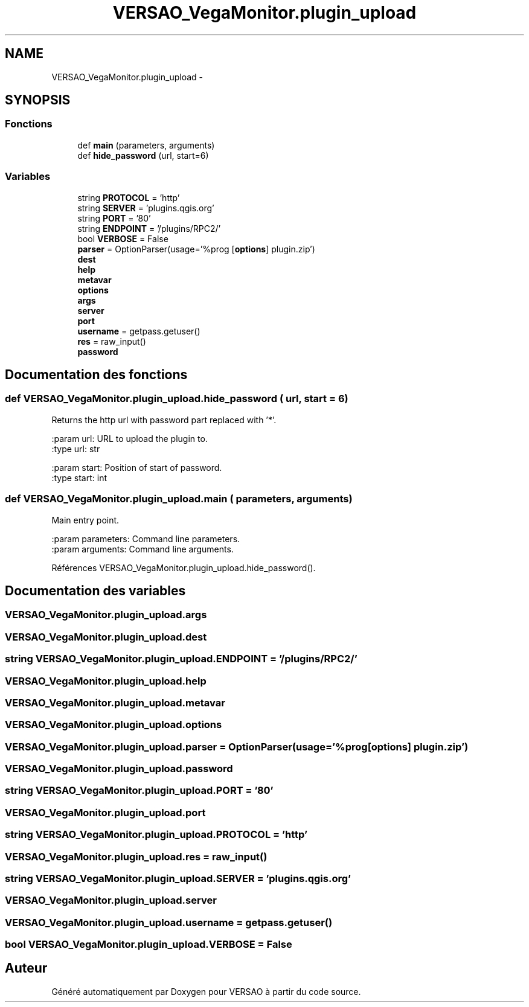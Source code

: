 .TH "VERSAO_VegaMonitor.plugin_upload" 3 "Mercredi 3 Août 2016" "VERSAO" \" -*- nroff -*-
.ad l
.nh
.SH NAME
VERSAO_VegaMonitor.plugin_upload \- 
.SH SYNOPSIS
.br
.PP
.SS "Fonctions"

.in +1c
.ti -1c
.RI "def \fBmain\fP (parameters, arguments)"
.br
.ti -1c
.RI "def \fBhide_password\fP (url, start=6)"
.br
.in -1c
.SS "Variables"

.in +1c
.ti -1c
.RI "string \fBPROTOCOL\fP = 'http'"
.br
.ti -1c
.RI "string \fBSERVER\fP = 'plugins\&.qgis\&.org'"
.br
.ti -1c
.RI "string \fBPORT\fP = '80'"
.br
.ti -1c
.RI "string \fBENDPOINT\fP = '/plugins/RPC2/'"
.br
.ti -1c
.RI "bool \fBVERBOSE\fP = False"
.br
.ti -1c
.RI "\fBparser\fP = OptionParser(usage='%prog [\fBoptions\fP] plugin\&.zip')"
.br
.ti -1c
.RI "\fBdest\fP"
.br
.ti -1c
.RI "\fBhelp\fP"
.br
.ti -1c
.RI "\fBmetavar\fP"
.br
.ti -1c
.RI "\fBoptions\fP"
.br
.ti -1c
.RI "\fBargs\fP"
.br
.ti -1c
.RI "\fBserver\fP"
.br
.ti -1c
.RI "\fBport\fP"
.br
.ti -1c
.RI "\fBusername\fP = getpass\&.getuser()"
.br
.ti -1c
.RI "\fBres\fP = raw_input()"
.br
.ti -1c
.RI "\fBpassword\fP"
.br
.in -1c
.SH "Documentation des fonctions"
.PP 
.SS "def VERSAO_VegaMonitor\&.plugin_upload\&.hide_password ( url,  start = \fC6\fP)"

.PP
.nf
Returns the http url with password part replaced with '*'.

:param url: URL to upload the plugin to.
:type url: str

:param start: Position of start of password.
:type start: int

.fi
.PP
 
.SS "def VERSAO_VegaMonitor\&.plugin_upload\&.main ( parameters,  arguments)"

.PP
.nf
Main entry point.

:param parameters: Command line parameters.
:param arguments: Command line arguments.

.fi
.PP
 
.PP
Références VERSAO_VegaMonitor\&.plugin_upload\&.hide_password()\&.
.SH "Documentation des variables"
.PP 
.SS "VERSAO_VegaMonitor\&.plugin_upload\&.args"

.SS "VERSAO_VegaMonitor\&.plugin_upload\&.dest"

.SS "string VERSAO_VegaMonitor\&.plugin_upload\&.ENDPOINT = '/plugins/RPC2/'"

.SS "VERSAO_VegaMonitor\&.plugin_upload\&.help"

.SS "VERSAO_VegaMonitor\&.plugin_upload\&.metavar"

.SS "VERSAO_VegaMonitor\&.plugin_upload\&.options"

.SS "VERSAO_VegaMonitor\&.plugin_upload\&.parser = OptionParser(usage='%prog [\fBoptions\fP] plugin\&.zip')"

.SS "VERSAO_VegaMonitor\&.plugin_upload\&.password"

.SS "string VERSAO_VegaMonitor\&.plugin_upload\&.PORT = '80'"

.SS "VERSAO_VegaMonitor\&.plugin_upload\&.port"

.SS "string VERSAO_VegaMonitor\&.plugin_upload\&.PROTOCOL = 'http'"

.SS "VERSAO_VegaMonitor\&.plugin_upload\&.res = raw_input()"

.SS "string VERSAO_VegaMonitor\&.plugin_upload\&.SERVER = 'plugins\&.qgis\&.org'"

.SS "VERSAO_VegaMonitor\&.plugin_upload\&.server"

.SS "VERSAO_VegaMonitor\&.plugin_upload\&.username = getpass\&.getuser()"

.SS "bool VERSAO_VegaMonitor\&.plugin_upload\&.VERBOSE = False"

.SH "Auteur"
.PP 
Généré automatiquement par Doxygen pour VERSAO à partir du code source\&.
